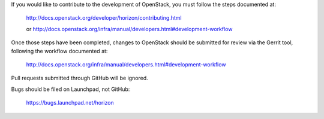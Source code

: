 If you would like to contribute to the development of OpenStack,
you must follow the steps documented at:

   http://docs.openstack.org/developer/horizon/contributing.html

   or http://docs.openstack.org/infra/manual/developers.html#development-workflow

Once those steps have been completed, changes to OpenStack
should be submitted for review via the Gerrit tool, following
the workflow documented at:

   http://docs.openstack.org/infra/manual/developers.html#development-workflow

Pull requests submitted through GitHub will be ignored.

Bugs should be filed on Launchpad, not GitHub:

   https://bugs.launchpad.net/horizon
